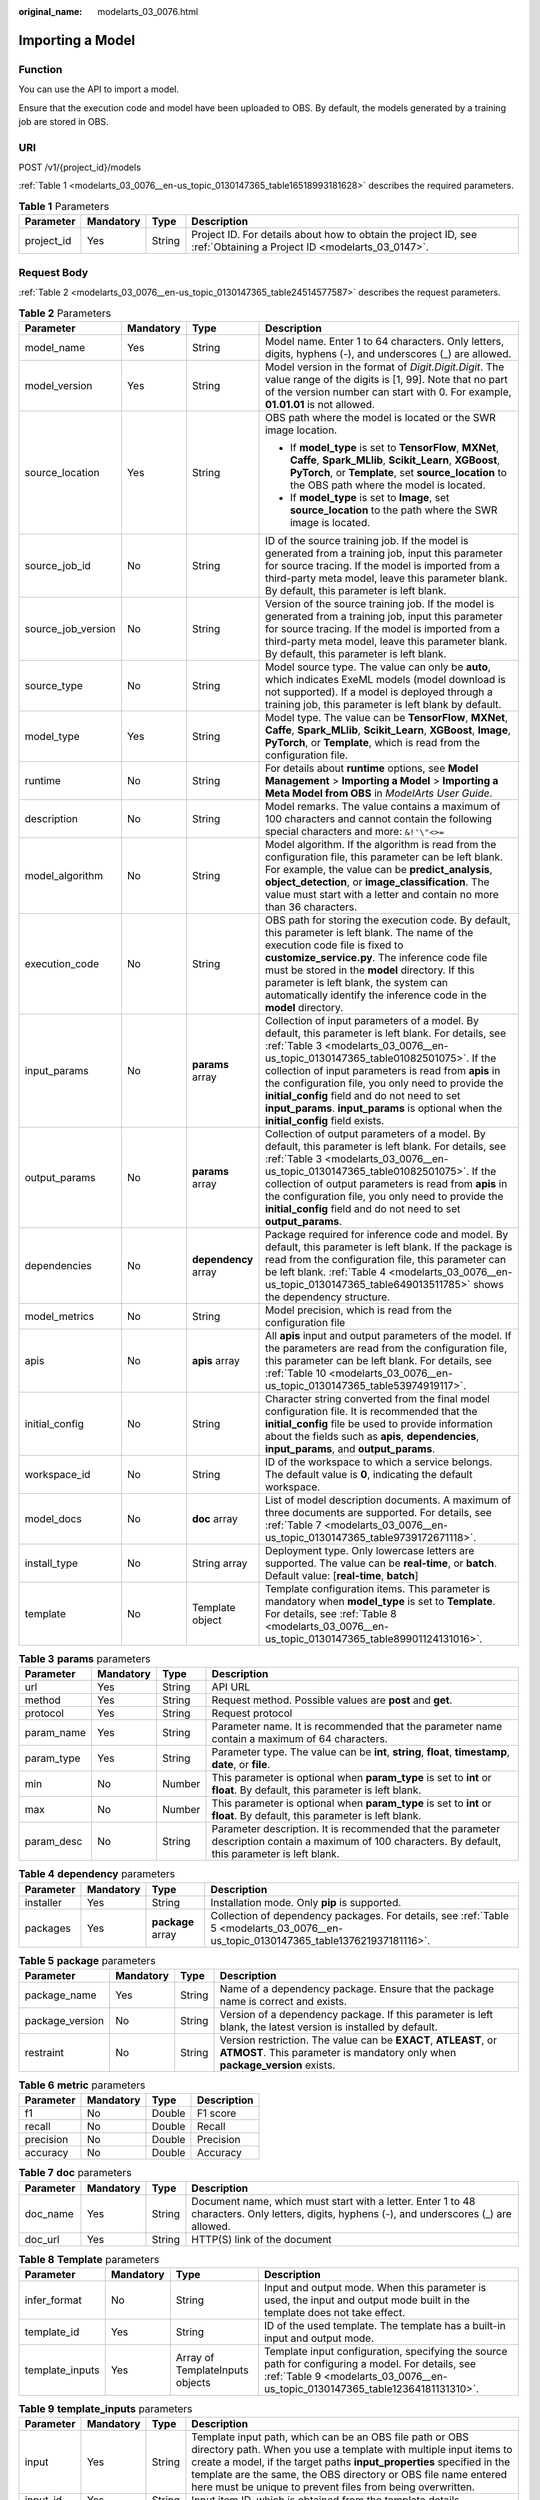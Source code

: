 :original_name: modelarts_03_0076.html

.. _modelarts_03_0076:

Importing a Model
=================

Function
--------

You can use the API to import a model.

Ensure that the execution code and model have been uploaded to OBS. By default, the models generated by a training job are stored in OBS.

URI
---

POST /v1/{project_id}/models

:ref:`Table 1 <modelarts_03_0076__en-us_topic_0130147365_table16518993181628>` describes the required parameters.

.. _modelarts_03_0076__en-us_topic_0130147365_table16518993181628:

.. table:: **Table 1** Parameters

   +------------+-----------+--------+--------------------------------------------------------------------------------------------------------------------+
   | Parameter  | Mandatory | Type   | Description                                                                                                        |
   +============+===========+========+====================================================================================================================+
   | project_id | Yes       | String | Project ID. For details about how to obtain the project ID, see :ref:`Obtaining a Project ID <modelarts_03_0147>`. |
   +------------+-----------+--------+--------------------------------------------------------------------------------------------------------------------+

Request Body
------------

:ref:`Table 2 <modelarts_03_0076__en-us_topic_0130147365_table24514577587>` describes the request parameters.

.. _modelarts_03_0076__en-us_topic_0130147365_table24514577587:

.. table:: **Table 2** Parameters

   +--------------------+-----------------+----------------------+-------------------------------------------------------------------------------------------------------------------------------------------------------------------------------------------------------------------------------------------------------------------------------------------------------------------------------------------------------------------------------------------------------------------------------------------------+
   | Parameter          | Mandatory       | Type                 | Description                                                                                                                                                                                                                                                                                                                                                                                                                                     |
   +====================+=================+======================+=================================================================================================================================================================================================================================================================================================================================================================================================================================================+
   | model_name         | Yes             | String               | Model name. Enter 1 to 64 characters. Only letters, digits, hyphens (-), and underscores (_) are allowed.                                                                                                                                                                                                                                                                                                                                       |
   +--------------------+-----------------+----------------------+-------------------------------------------------------------------------------------------------------------------------------------------------------------------------------------------------------------------------------------------------------------------------------------------------------------------------------------------------------------------------------------------------------------------------------------------------+
   | model_version      | Yes             | String               | Model version in the format of *Digit.Digit.Digit*. The value range of the digits is [1, 99]. Note that no part of the version number can start with 0. For example, **01.01.01** is not allowed.                                                                                                                                                                                                                                               |
   +--------------------+-----------------+----------------------+-------------------------------------------------------------------------------------------------------------------------------------------------------------------------------------------------------------------------------------------------------------------------------------------------------------------------------------------------------------------------------------------------------------------------------------------------+
   | source_location    | Yes             | String               | OBS path where the model is located or the SWR image location.                                                                                                                                                                                                                                                                                                                                                                                  |
   |                    |                 |                      |                                                                                                                                                                                                                                                                                                                                                                                                                                                 |
   |                    |                 |                      | -  If **model_type** is set to **TensorFlow**, **MXNet**, **Caffe**, **Spark_MLlib**, **Scikit_Learn**, **XGBoost**, **PyTorch**, or **Template**, set **source_location** to the OBS path where the model is located.                                                                                                                                                                                                                          |
   |                    |                 |                      | -  If **model_type** is set to **Image**, set **source_location** to the path where the SWR image is located.                                                                                                                                                                                                                                                                                                                                   |
   +--------------------+-----------------+----------------------+-------------------------------------------------------------------------------------------------------------------------------------------------------------------------------------------------------------------------------------------------------------------------------------------------------------------------------------------------------------------------------------------------------------------------------------------------+
   | source_job_id      | No              | String               | ID of the source training job. If the model is generated from a training job, input this parameter for source tracing. If the model is imported from a third-party meta model, leave this parameter blank. By default, this parameter is left blank.                                                                                                                                                                                            |
   +--------------------+-----------------+----------------------+-------------------------------------------------------------------------------------------------------------------------------------------------------------------------------------------------------------------------------------------------------------------------------------------------------------------------------------------------------------------------------------------------------------------------------------------------+
   | source_job_version | No              | String               | Version of the source training job. If the model is generated from a training job, input this parameter for source tracing. If the model is imported from a third-party meta model, leave this parameter blank. By default, this parameter is left blank.                                                                                                                                                                                       |
   +--------------------+-----------------+----------------------+-------------------------------------------------------------------------------------------------------------------------------------------------------------------------------------------------------------------------------------------------------------------------------------------------------------------------------------------------------------------------------------------------------------------------------------------------+
   | source_type        | No              | String               | Model source type. The value can only be **auto**, which indicates ExeML models (model download is not supported). If a model is deployed through a training job, this parameter is left blank by default.                                                                                                                                                                                                                                      |
   +--------------------+-----------------+----------------------+-------------------------------------------------------------------------------------------------------------------------------------------------------------------------------------------------------------------------------------------------------------------------------------------------------------------------------------------------------------------------------------------------------------------------------------------------+
   | model_type         | Yes             | String               | Model type. The value can be **TensorFlow**, **MXNet**, **Caffe**, **Spark_MLlib**, **Scikit_Learn**, **XGBoost**, **Image**, **PyTorch**, or **Template**, which is read from the configuration file.                                                                                                                                                                                                                                          |
   +--------------------+-----------------+----------------------+-------------------------------------------------------------------------------------------------------------------------------------------------------------------------------------------------------------------------------------------------------------------------------------------------------------------------------------------------------------------------------------------------------------------------------------------------+
   | runtime            | No              | String               | For details about **runtime** options, see **Model Management** > **Importing a Model** > **Importing a Meta Model from OBS** in *ModelArts User Guide*.                                                                                                                                                                                                                                                                                        |
   +--------------------+-----------------+----------------------+-------------------------------------------------------------------------------------------------------------------------------------------------------------------------------------------------------------------------------------------------------------------------------------------------------------------------------------------------------------------------------------------------------------------------------------------------+
   | description        | No              | String               | Model remarks. The value contains a maximum of 100 characters and cannot contain the following special characters and more: ``&!'\"<>=``                                                                                                                                                                                                                                                                                                        |
   +--------------------+-----------------+----------------------+-------------------------------------------------------------------------------------------------------------------------------------------------------------------------------------------------------------------------------------------------------------------------------------------------------------------------------------------------------------------------------------------------------------------------------------------------+
   | model_algorithm    | No              | String               | Model algorithm. If the algorithm is read from the configuration file, this parameter can be left blank. For example, the value can be **predict_analysis**, **object_detection**, or **image_classification**. The value must start with a letter and contain no more than 36 characters.                                                                                                                                                      |
   +--------------------+-----------------+----------------------+-------------------------------------------------------------------------------------------------------------------------------------------------------------------------------------------------------------------------------------------------------------------------------------------------------------------------------------------------------------------------------------------------------------------------------------------------+
   | execution_code     | No              | String               | OBS path for storing the execution code. By default, this parameter is left blank. The name of the execution code file is fixed to **customize_service.py**. The inference code file must be stored in the **model** directory. If this parameter is left blank, the system can automatically identify the inference code in the **model** directory.                                                                                           |
   +--------------------+-----------------+----------------------+-------------------------------------------------------------------------------------------------------------------------------------------------------------------------------------------------------------------------------------------------------------------------------------------------------------------------------------------------------------------------------------------------------------------------------------------------+
   | input_params       | No              | **params** array     | Collection of input parameters of a model. By default, this parameter is left blank. For details, see :ref:`Table 3 <modelarts_03_0076__en-us_topic_0130147365_table01082501075>`. If the collection of input parameters is read from **apis** in the configuration file, you only need to provide the **initial_config** field and do not need to set **input_params**. **input_params** is optional when the **initial_config** field exists. |
   +--------------------+-----------------+----------------------+-------------------------------------------------------------------------------------------------------------------------------------------------------------------------------------------------------------------------------------------------------------------------------------------------------------------------------------------------------------------------------------------------------------------------------------------------+
   | output_params      | No              | **params** array     | Collection of output parameters of a model. By default, this parameter is left blank. For details, see :ref:`Table 3 <modelarts_03_0076__en-us_topic_0130147365_table01082501075>`. If the collection of output parameters is read from **apis** in the configuration file, you only need to provide the **initial_config** field and do not need to set **output_params**.                                                                     |
   +--------------------+-----------------+----------------------+-------------------------------------------------------------------------------------------------------------------------------------------------------------------------------------------------------------------------------------------------------------------------------------------------------------------------------------------------------------------------------------------------------------------------------------------------+
   | dependencies       | No              | **dependency** array | Package required for inference code and model. By default, this parameter is left blank. If the package is read from the configuration file, this parameter can be left blank. :ref:`Table 4 <modelarts_03_0076__en-us_topic_0130147365_table649013511785>` shows the dependency structure.                                                                                                                                                     |
   +--------------------+-----------------+----------------------+-------------------------------------------------------------------------------------------------------------------------------------------------------------------------------------------------------------------------------------------------------------------------------------------------------------------------------------------------------------------------------------------------------------------------------------------------+
   | model_metrics      | No              | String               | Model precision, which is read from the configuration file                                                                                                                                                                                                                                                                                                                                                                                      |
   +--------------------+-----------------+----------------------+-------------------------------------------------------------------------------------------------------------------------------------------------------------------------------------------------------------------------------------------------------------------------------------------------------------------------------------------------------------------------------------------------------------------------------------------------+
   | apis               | No              | **apis** array       | All **apis** input and output parameters of the model. If the parameters are read from the configuration file, this parameter can be left blank. For details, see :ref:`Table 10 <modelarts_03_0076__en-us_topic_0130147365_table53974919117>`.                                                                                                                                                                                                 |
   +--------------------+-----------------+----------------------+-------------------------------------------------------------------------------------------------------------------------------------------------------------------------------------------------------------------------------------------------------------------------------------------------------------------------------------------------------------------------------------------------------------------------------------------------+
   | initial_config     | No              | String               | Character string converted from the final model configuration file. It is recommended that the **initial_config** file be used to provide information about the fields such as **apis**, **dependencies**, **input_params**, and **output_params**.                                                                                                                                                                                             |
   +--------------------+-----------------+----------------------+-------------------------------------------------------------------------------------------------------------------------------------------------------------------------------------------------------------------------------------------------------------------------------------------------------------------------------------------------------------------------------------------------------------------------------------------------+
   | workspace_id       | No              | String               | ID of the workspace to which a service belongs. The default value is **0**, indicating the default workspace.                                                                                                                                                                                                                                                                                                                                   |
   +--------------------+-----------------+----------------------+-------------------------------------------------------------------------------------------------------------------------------------------------------------------------------------------------------------------------------------------------------------------------------------------------------------------------------------------------------------------------------------------------------------------------------------------------+
   | model_docs         | No              | **doc** array        | List of model description documents. A maximum of three documents are supported. For details, see :ref:`Table 7 <modelarts_03_0076__en-us_topic_0130147365_table9739172671118>`.                                                                                                                                                                                                                                                                |
   +--------------------+-----------------+----------------------+-------------------------------------------------------------------------------------------------------------------------------------------------------------------------------------------------------------------------------------------------------------------------------------------------------------------------------------------------------------------------------------------------------------------------------------------------+
   | install_type       | No              | String array         | Deployment type. Only lowercase letters are supported. The value can be **real-time**, or **batch**. Default value: [**real-time**, **batch**]                                                                                                                                                                                                                                                                                                  |
   +--------------------+-----------------+----------------------+-------------------------------------------------------------------------------------------------------------------------------------------------------------------------------------------------------------------------------------------------------------------------------------------------------------------------------------------------------------------------------------------------------------------------------------------------+
   | template           | No              | Template object      | Template configuration items. This parameter is mandatory when **model_type** is set to **Template**. For details, see :ref:`Table 8 <modelarts_03_0076__en-us_topic_0130147365_table89901124131016>`.                                                                                                                                                                                                                                          |
   +--------------------+-----------------+----------------------+-------------------------------------------------------------------------------------------------------------------------------------------------------------------------------------------------------------------------------------------------------------------------------------------------------------------------------------------------------------------------------------------------------------------------------------------------+

.. _modelarts_03_0076__en-us_topic_0130147365_table01082501075:

.. table:: **Table 3** **params** parameters

   +------------+-----------+--------+--------------------------------------------------------------------------------------------------------------------------------------------------------+
   | Parameter  | Mandatory | Type   | Description                                                                                                                                            |
   +============+===========+========+========================================================================================================================================================+
   | url        | Yes       | String | API URL                                                                                                                                                |
   +------------+-----------+--------+--------------------------------------------------------------------------------------------------------------------------------------------------------+
   | method     | Yes       | String | Request method. Possible values are **post** and **get**.                                                                                              |
   +------------+-----------+--------+--------------------------------------------------------------------------------------------------------------------------------------------------------+
   | protocol   | Yes       | String | Request protocol                                                                                                                                       |
   +------------+-----------+--------+--------------------------------------------------------------------------------------------------------------------------------------------------------+
   | param_name | Yes       | String | Parameter name. It is recommended that the parameter name contain a maximum of 64 characters.                                                          |
   +------------+-----------+--------+--------------------------------------------------------------------------------------------------------------------------------------------------------+
   | param_type | Yes       | String | Parameter type. The value can be **int**, **string**, **float**, **timestamp**, **date**, or **file**.                                                 |
   +------------+-----------+--------+--------------------------------------------------------------------------------------------------------------------------------------------------------+
   | min        | No        | Number | This parameter is optional when **param_type** is set to **int** or **float**. By default, this parameter is left blank.                               |
   +------------+-----------+--------+--------------------------------------------------------------------------------------------------------------------------------------------------------+
   | max        | No        | Number | This parameter is optional when **param_type** is set to **int** or **float**. By default, this parameter is left blank.                               |
   +------------+-----------+--------+--------------------------------------------------------------------------------------------------------------------------------------------------------+
   | param_desc | No        | String | Parameter description. It is recommended that the parameter description contain a maximum of 100 characters. By default, this parameter is left blank. |
   +------------+-----------+--------+--------------------------------------------------------------------------------------------------------------------------------------------------------+

.. _modelarts_03_0076__en-us_topic_0130147365_table649013511785:

.. table:: **Table 4** **dependency** parameters

   +-----------+-----------+-------------------+--------------------------------------------------------------------------------------------------------------------------------------+
   | Parameter | Mandatory | Type              | Description                                                                                                                          |
   +===========+===========+===================+======================================================================================================================================+
   | installer | Yes       | String            | Installation mode. Only **pip** is supported.                                                                                        |
   +-----------+-----------+-------------------+--------------------------------------------------------------------------------------------------------------------------------------+
   | packages  | Yes       | **package** array | Collection of dependency packages. For details, see :ref:`Table 5 <modelarts_03_0076__en-us_topic_0130147365_table137621937181116>`. |
   +-----------+-----------+-------------------+--------------------------------------------------------------------------------------------------------------------------------------+

.. _modelarts_03_0076__en-us_topic_0130147365_table137621937181116:

.. table:: **Table 5** **package** parameters

   +-----------------+-----------+--------+------------------------------------------------------------------------------------------------------------------------------------------------+
   | Parameter       | Mandatory | Type   | Description                                                                                                                                    |
   +=================+===========+========+================================================================================================================================================+
   | package_name    | Yes       | String | Name of a dependency package. Ensure that the package name is correct and exists.                                                              |
   +-----------------+-----------+--------+------------------------------------------------------------------------------------------------------------------------------------------------+
   | package_version | No        | String | Version of a dependency package. If this parameter is left blank, the latest version is installed by default.                                  |
   +-----------------+-----------+--------+------------------------------------------------------------------------------------------------------------------------------------------------+
   | restraint       | No        | String | Version restriction. The value can be **EXACT**, **ATLEAST**, or **ATMOST**. This parameter is mandatory only when **package_version** exists. |
   +-----------------+-----------+--------+------------------------------------------------------------------------------------------------------------------------------------------------+

.. table:: **Table 6** **metric** parameters

   ========= ========= ====== ===========
   Parameter Mandatory Type   Description
   ========= ========= ====== ===========
   f1        No        Double F1 score
   recall    No        Double Recall
   precision No        Double Precision
   accuracy  No        Double Accuracy
   ========= ========= ====== ===========

.. _modelarts_03_0076__en-us_topic_0130147365_table9739172671118:

.. table:: **Table 7** **doc** parameters

   +-----------+-----------+--------+----------------------------------------------------------------------------------------------------------------------------------------------+
   | Parameter | Mandatory | Type   | Description                                                                                                                                  |
   +===========+===========+========+==============================================================================================================================================+
   | doc_name  | Yes       | String | Document name, which must start with a letter. Enter 1 to 48 characters. Only letters, digits, hyphens (-), and underscores (_) are allowed. |
   +-----------+-----------+--------+----------------------------------------------------------------------------------------------------------------------------------------------+
   | doc_url   | Yes       | String | HTTP(S) link of the document                                                                                                                 |
   +-----------+-----------+--------+----------------------------------------------------------------------------------------------------------------------------------------------+

.. _modelarts_03_0076__en-us_topic_0130147365_table89901124131016:

.. table:: **Table 8** **Template** parameters

   +-----------------+-----------+---------------------------------+------------------------------------------------------------------------------------------------------------------------------------------------------------------------------------+
   | Parameter       | Mandatory | Type                            | Description                                                                                                                                                                        |
   +=================+===========+=================================+====================================================================================================================================================================================+
   | infer_format    | No        | String                          | Input and output mode. When this parameter is used, the input and output mode built in the template does not take effect.                                                          |
   +-----------------+-----------+---------------------------------+------------------------------------------------------------------------------------------------------------------------------------------------------------------------------------+
   | template_id     | Yes       | String                          | ID of the used template. The template has a built-in input and output mode.                                                                                                        |
   +-----------------+-----------+---------------------------------+------------------------------------------------------------------------------------------------------------------------------------------------------------------------------------+
   | template_inputs | Yes       | Array of TemplateInputs objects | Template input configuration, specifying the source path for configuring a model. For details, see :ref:`Table 9 <modelarts_03_0076__en-us_topic_0130147365_table12364181131310>`. |
   +-----------------+-----------+---------------------------------+------------------------------------------------------------------------------------------------------------------------------------------------------------------------------------+

.. _modelarts_03_0076__en-us_topic_0130147365_table12364181131310:

.. table:: **Table 9** **template_inputs** parameters

   +-----------+-----------+--------+-----------------------------------------------------------------------------------------------------------------------------------------------------------------------------------------------------------------------------------------------------------------------------------------------------------------------------------------+
   | Parameter | Mandatory | Type   | Description                                                                                                                                                                                                                                                                                                                             |
   +===========+===========+========+=========================================================================================================================================================================================================================================================================================================================================+
   | input     | Yes       | String | Template input path, which can be an OBS file path or OBS directory path. When you use a template with multiple input items to create a model, if the target paths **input_properties** specified in the template are the same, the OBS directory or OBS file name entered here must be unique to prevent files from being overwritten. |
   +-----------+-----------+--------+-----------------------------------------------------------------------------------------------------------------------------------------------------------------------------------------------------------------------------------------------------------------------------------------------------------------------------------------+
   | input_id  | Yes       | String | Input item ID, which is obtained from the template details.                                                                                                                                                                                                                                                                             |
   +-----------+-----------+--------+-----------------------------------------------------------------------------------------------------------------------------------------------------------------------------------------------------------------------------------------------------------------------------------------------------------------------------------------+

.. _modelarts_03_0076__en-us_topic_0130147365_table53974919117:

.. table:: **Table 10** **apis** parameters

   +---------------+-----------+--------+-----------------------------------------------------------------------------------------------------------------------------------------------------------------+
   | Parameter     | Mandatory | Type   | Description                                                                                                                                                     |
   +===============+===========+========+=================================================================================================================================================================+
   | input_params  | No        | Object | Input parameters in **apis**, described in JSON Schema format. For details, see :ref:`Table 11 <modelarts_03_0076__en-us_topic_0130147365_table116145629>`.     |
   +---------------+-----------+--------+-----------------------------------------------------------------------------------------------------------------------------------------------------------------+
   | method        | No        | String | Request method. The options are **POST** and **GET**.                                                                                                           |
   +---------------+-----------+--------+-----------------------------------------------------------------------------------------------------------------------------------------------------------------+
   | output_params | No        | Object | Output parameters in **apis**, described in JSON Schema format. For details, see :ref:`Table 12 <modelarts_03_0076__en-us_topic_0130147365_table890117461320>`. |
   +---------------+-----------+--------+-----------------------------------------------------------------------------------------------------------------------------------------------------------------+
   | protocol      | No        | String | Request protocol.                                                                                                                                               |
   +---------------+-----------+--------+-----------------------------------------------------------------------------------------------------------------------------------------------------------------+
   | url           | No        | String | Inference request URL.                                                                                                                                          |
   +---------------+-----------+--------+-----------------------------------------------------------------------------------------------------------------------------------------------------------------+

.. _modelarts_03_0076__en-us_topic_0130147365_table116145629:

.. table:: **Table 11** **InputParams** parameters

   +------------+-----------+--------------------+-----------------------------------------------------------------------------------------------------------------------------------+
   | Parameter  | Mandatory | Type               | Description                                                                                                                       |
   +============+===========+====================+===================================================================================================================================+
   | properties | No        | Map<String,Object> | Properties of an object element in JSON Schema. You can set parameters, including the parameter name and type, in **properties**. |
   +------------+-----------+--------------------+-----------------------------------------------------------------------------------------------------------------------------------+
   | type       | No        | String             | Type in JSON Schema, which can be **object**.                                                                                     |
   +------------+-----------+--------------------+-----------------------------------------------------------------------------------------------------------------------------------+

.. _modelarts_03_0076__en-us_topic_0130147365_table890117461320:

.. table:: **Table 12** **OutputParams** parameters

   +------------+-----------+--------------------+-----------------------------------------------------------------------------------------------------------------------------------+
   | Parameter  | Mandatory | Type               | Description                                                                                                                       |
   +============+===========+====================+===================================================================================================================================+
   | properties | No        | Map<String,Object> | Properties of an object element in JSON Schema. You can set parameters, including the parameter name and type, in **properties**. |
   +------------+-----------+--------------------+-----------------------------------------------------------------------------------------------------------------------------------+
   | type       | No        | String             | Type in JSON Schema, which can be **object**.                                                                                     |
   +------------+-----------+--------------------+-----------------------------------------------------------------------------------------------------------------------------------+

Response Body
-------------

:ref:`Table 13 <modelarts_03_0076__en-us_topic_0130147365_table88391251102419>` describes the response parameters.

.. _modelarts_03_0076__en-us_topic_0130147365_table88391251102419:

.. table:: **Table 13** Parameters

   ========= ====== ===========
   Parameter Type   Description
   ========= ====== ===========
   model_id  String Model ID
   ========= ====== ===========

Samples
-------

The following shows how to import a model whose name is **mnist**, version is **1.0.0**, and type is **TensorFlow**. The model file comes from an OBS bucket.

-  Sample request

   .. code-block:: text

      POST    https://endpoint/v1/{project_id}/models
      {
      "model_name": "mnist",
      "model_version": "1.0.0",
      "source_location": "https://models.obs.xxxx.com/mnist",
      "source_job_id": "55",
      "source_job_version": "V100",
      "model_type": "TensorFlow",
      "runtime": "python2.7",
      "description": "mnist model",
      "execution_code": "https://testmodel.obs.xxxx.com/customize_service.py",
      "input_params": [
      {
        "url": "/v1/xxx/image",
        "protocol": "http",
        "method": "post",
        "param_name": "image_url",
        "param_type": "string",
        "min": 0,
        "max": 9,
        "param_desc": "http://test/test.jpeg"
      }
      ],
      "output_params": [
      {
        "url": "/v1/xxx/image",
        "protocol": "http",
        "method": "post",
        "param_name": "face_location",
        "param_type": "box",
        "param_desc": "face_location param value description"
      }
      ],
      "dependencies": [
      {
        "installer": "pip",
        "packages": [
          {
            "package_name": "numpy",
            "package_version": "1.5.0",
            "restraint": "ATLEAST"
          }
        ]
      }
      ],
      "model_algorithm": "object_detection",
      "model_metrics":"{\"f1\":0.52381,\"recall\":0.666667,\"precision\":0.466667,\"accuracy\":0.625}",
      "apis": [
      {
        "url": "/v1/xxx/image",
        "protocol": "http",
        "method": "post",
        "input_params": {
          "type": "object",
          "properties": {
            "image_url": {
              "type": "string"
            }
          }
        },
        "output_params": {
          "type": "object",
          "properties": {
            "face_location": {
              "type": "box"
            }
          }
        }
      }
      ]
      }

-  Sample response

   .. code-block::

      {
        "model_id": "10eb0091-887f-4839-9929-cbc884f1e20e"
      }

Status Code
-----------

For details about the status code, see :ref:`Table 1 <modelarts_03_0094__en-us_topic_0132773864_table1450010510213>`.

Error Codes
-----------

See :ref:`Error Codes <modelarts_03_0095>`.
